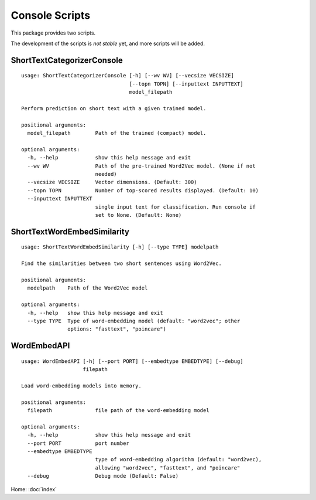 Console Scripts
===============

This package provides two scripts.

The development of the scripts is *not stable* yet, and more scripts will be added.

ShortTextCategorizerConsole
---------------------------

::

    usage: ShortTextCategorizerConsole [-h] [--wv WV] [--vecsize VECSIZE]
                                       [--topn TOPN] [--inputtext INPUTTEXT]
                                       model_filepath

    Perform prediction on short text with a given trained model.

    positional arguments:
      model_filepath        Path of the trained (compact) model.

    optional arguments:
      -h, --help            show this help message and exit
      --wv WV               Path of the pre-trained Word2Vec model. (None if not
                            needed)
      --vecsize VECSIZE     Vector dimensions. (Default: 300)
      --topn TOPN           Number of top-scored results displayed. (Default: 10)
      --inputtext INPUTTEXT
                            single input text for classification. Run console if
                            set to None. (Default: None)


ShortTextWordEmbedSimilarity
----------------------------

::

    usage: ShortTextWordEmbedSimilarity [-h] [--type TYPE] modelpath

    Find the similarities between two short sentences using Word2Vec.

    positional arguments:
      modelpath    Path of the Word2Vec model

    optional arguments:
      -h, --help   show this help message and exit
      --type TYPE  Type of word-embedding model (default: "word2vec"; other
                   options: "fasttext", "poincare")


WordEmbedAPI
------------

::

    usage: WordEmbedAPI [-h] [--port PORT] [--embedtype EMBEDTYPE] [--debug]
                        filepath

    Load word-embedding models into memory.

    positional arguments:
      filepath              file path of the word-embedding model

    optional arguments:
      -h, --help            show this help message and exit
      --port PORT           port number
      --embedtype EMBEDTYPE
                            type of word-embedding algorithm (default: "word2vec),
                            allowing "word2vec", "fasttext", and "poincare"
      --debug               Debug mode (Default: False)

Home: :doc:`index`
